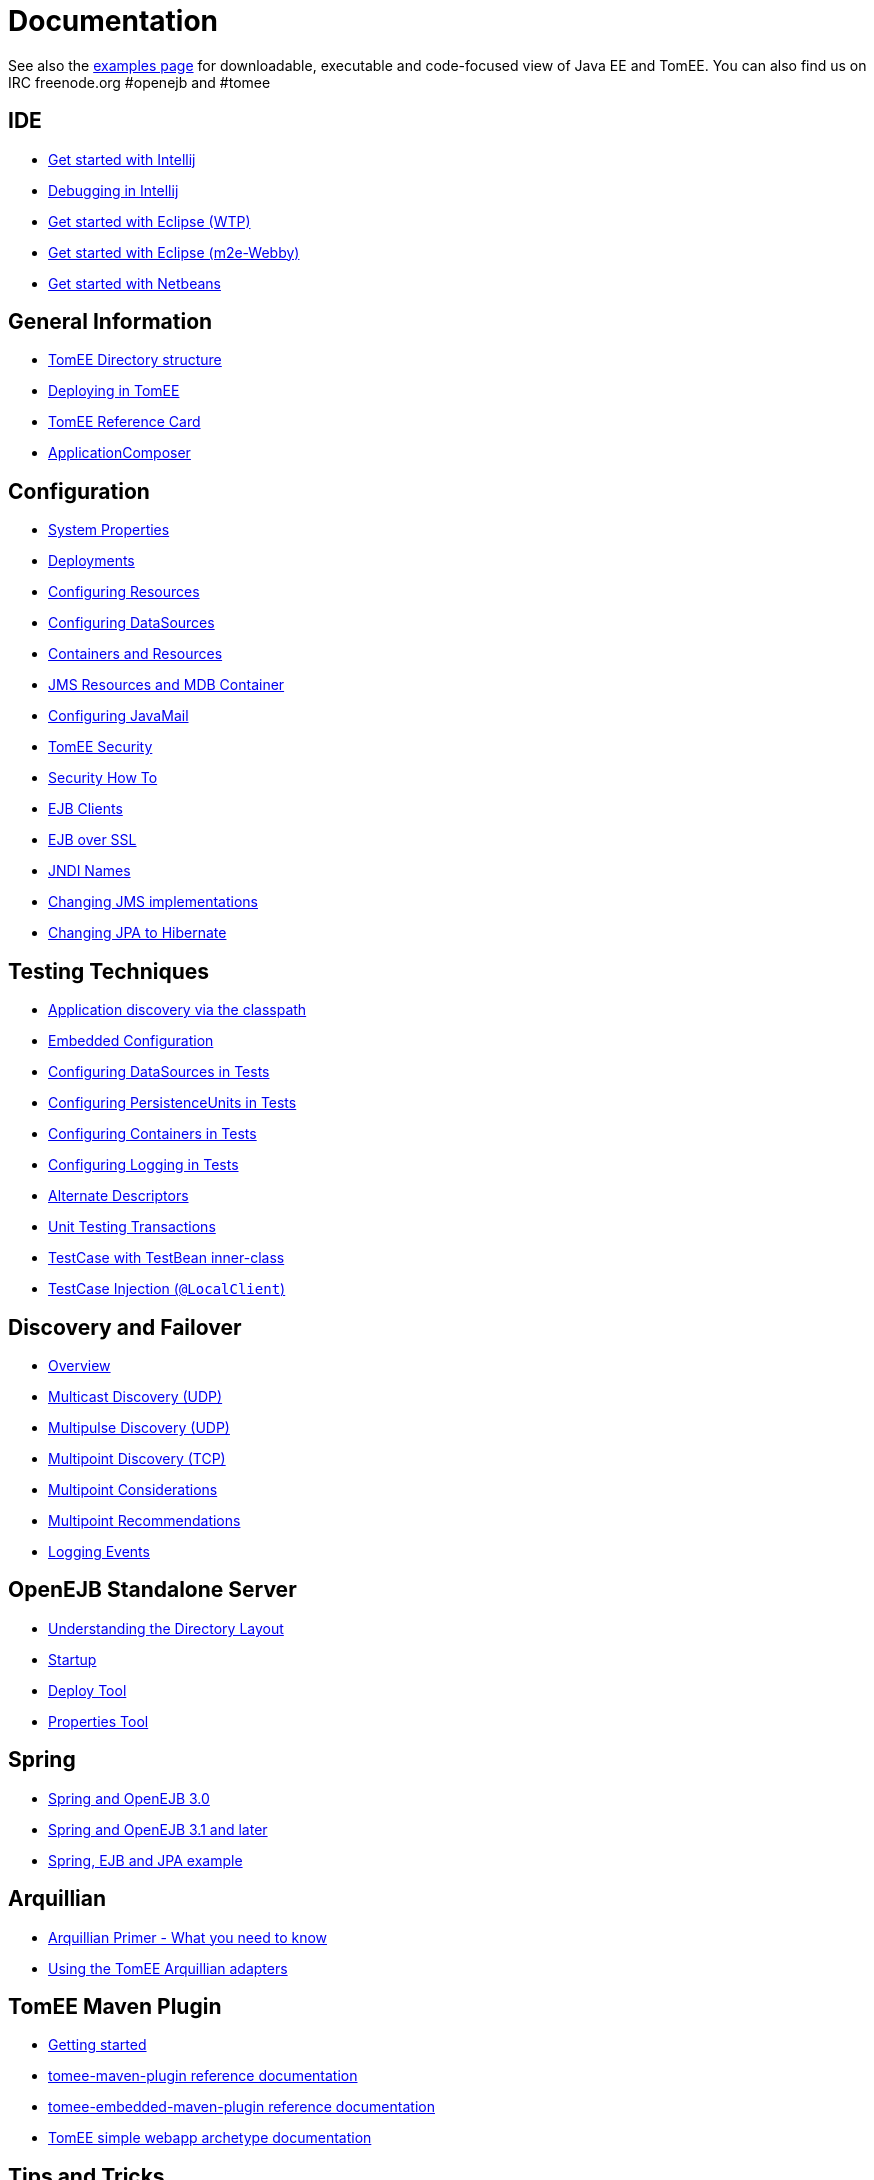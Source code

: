 = Documentation
:index-group: Unrevised
:jbake-date: 2018-12-05
:jbake-type: page
:jbake-status: published


See also the link:examples-trunk/index.html[examples page] for
downloadable, executable and code-focused view of Java EE and TomEE. You
can also find us on IRC freenode.org #openejb and #tomee

== IDE
* link:tomee-and-intellij.html[Get started with Intellij]
* link:contrib/debug/debug-intellij.html[Debugging in Intellij]
* link:tomee-and-eclipse.html[Get started with Eclipse (WTP)]
* link:getting-started-with-eclipse-and-webby.html[Get started with Eclipse
(m2e-Webby)]
* link:tomee-and-netbeans.html[Get started with Netbeans]

== General Information
* link:tomee-directory-structure.html[TomEE Directory structure]
* link:deploying-in-tomee.html[Deploying in TomEE]
* link:refcard/refcard.html[TomEE Reference Card]
* link:application-composer/index.html[ApplicationComposer]

== Configuration
* link:system-properties.html[System Properties]
* link:deployments.html[Deployments]
* link:Configuring-in-tomee.html[Configuring Resources]
* link:configuring-datasources.html[Configuring DataSources]
* link:containers-and-resources.html[Containers and Resources]
* link:jms-resources-and-mdb-container.html[JMS Resources and MDB Container]
* link:configuring-javamail.html[Configuring JavaMail]
* link:tomee-and-security.html[TomEE Security]
* link:security.html[Security How To]
* link:clients.html[EJB Clients]
* link:ejb-over-ssl.html[EJB over SSL]
* link:jndi-names.html[JNDI Names]
* link:changing-jms-implementations.html[Changing JMS implementations]
* link:tomee-and-hibernate.html[Changing JPA to Hibernate]

== Testing Techniques
* link:application-discovery-via-the-classpath.html[Application discovery
via the classpath]
* link:embedded-configuration.html[Embedded Configuration]
* link:configuring-datasources-in-tests.html[Configuring DataSources in
Tests]
* link:configuring-persistenceunits-in-tests.html[Configuring
PersistenceUnits in Tests]
* link:configuring-containers-in-tests.html[Configuring Containers in
Tests]
* link:configuring-logging-in-tests.html[Configuring Logging in Tests]
* link:alternate-descriptors.html[Alternate Descriptors]
* link:unit-testing-transactions.html[Unit Testing Transactions]
* link:testcase-with-testbean-inner-class.html[TestCase with TestBean
inner-class]
* link:local-client-injection.html[TestCase Injection (`@LocalClient`)]

== Discovery and Failover
* link:ejb-failover.html[Overview]
* link:multicast-discovery.html[Multicast Discovery (UDP)]
* link:multipulse-discovery.html[Multipulse Discovery (UDP)]
* link:multipoint-discovery.html[Multipoint Discovery (TCP)]
* link:multipoint-considerations.html[Multipoint Considerations]
* link:multipoint-recommendations.html[Multipoint Recommendations]
* link:failover-logging.html[Logging Events]

== OpenEJB Standalone Server
* link:understanding-the-directory-layout.html[Understanding the Directory
Layout]
* link:startup.html[Startup]
* link:deploy-tool.html[Deploy Tool]
* link:properties-tool.html[Properties Tool]

== Spring
* link:spring-and-openejb-3.0.html[Spring and OpenEJB 3.0]
* link:spring.html[Spring and OpenEJB 3.1 and later]
* link:spring-ejb-and-jpa.html[Spring, EJB and JPA example]

== Arquillian
* link:arquillian-getting-started.html[Arquillian Primer - What you need
to know]
* link:arquillian-available-adapters.html[Using the TomEE Arquillian
adapters]

== TomEE Maven Plugin
* link:tomee-mp-getting-started.html[Getting started]
* link:maven/index.html[tomee-maven-plugin reference documentation]
* link:tomee-embedded-maven-plugin.html[tomee-embedded-maven-plugin
reference documentation]
* link:tomee-mp-getting-started.html[TomEE simple webapp archetype
documentation]

== Tips and Tricks
* link:installation-drop-in-war.html[Install TomEE using the drop-in
WAR]
* link:tip-concurrency.html[Global Concurrency Management]
* link:tip-weblogic.html[WebLogic Lookup]
* link:tip-jersey-client.html[Jersey Client]
